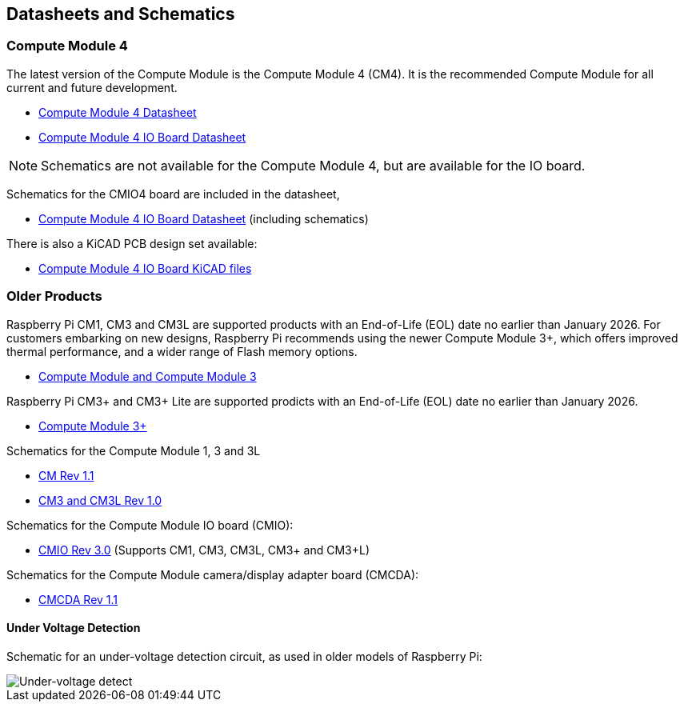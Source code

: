 == Datasheets and Schematics

=== Compute Module 4

The latest version of the Compute Module is the Compute Module 4 (CM4). It is the recommended Compute Module for all current and future development.

* https://datasheets.raspberrypi.com/cm4/cm4-datasheet.pdf[Compute Module 4 Datasheet]
* https://datasheets.raspberrypi.com/cm4io/cm4io-datasheet.pdf[Compute Module 4 IO Board Datasheet]

NOTE: Schematics are not available for the Compute Module 4, but are available for the IO board.

Schematics for the CMIO4 board are included in the datasheet,

* https://datasheets.raspberrypi.com/cm4io/cm4io-datasheet.pdf[Compute Module 4 IO Board Datasheet] (including schematics)

There is also a KiCAD PCB design set available:

* https://datasheets.raspberrypi.com/cm4io/CM4IO-KiCAD.zip[Compute Module 4 IO Board KiCAD files]

=== Older Products

Raspberry Pi CM1, CM3 and CM3L are supported products with an End-of-Life (EOL) date no earlier than January 2026. For customers embarking on new designs, Raspberry Pi recommends using the newer Compute Module 3+, which offers improved thermal performance, and a wider range of Flash memory options.

* https://datasheets.raspberrypi.com/cm/cm1-and-cm3-datasheet.pdf[Compute Module and Compute Module 3]

Raspberry Pi CM3+ and CM3+ Lite are supported prodicts with an End-of-Life (EOL) date no earlier than January 2026.

* https://datasheets.raspberrypi.com/cm/cm3-plus-datasheet.pdf[Compute Module 3+]

Schematics for the Compute Module 1, 3 and 3L

* https://datasheets.raspberrypi.com/cm/cm1-schematics.pdf[CM Rev 1.1]
* https://datasheets.raspberrypi.com/cm/cm3-schematics.pdf[CM3 and CM3L Rev 1.0]

Schematics for the Compute Module IO board (CMIO):

* https://datasheets.raspberrypi.com/cmio/cmio-schematics.pdf[CMIO Rev 3.0] (Supports CM1, CM3, CM3L, CM3+ and CM3+L)

Schematics for the Compute Module camera/display adapter board (CMCDA):

* https://datasheets.raspberrypi.com/cmcda/cmcda-schematics.pdf[CMCDA Rev 1.1]

==== Under Voltage Detection

Schematic for an under-voltage detection circuit, as used in older models of Raspberry Pi:

image::images/under_voltage_detect.png[Under-voltage detect]
